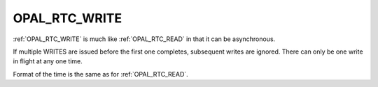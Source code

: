 .. _OPAL_RTC_WRITE:

OPAL_RTC_WRITE
==============

:ref:`OPAL_RTC_WRITE` is much like :ref:`OPAL_RTC_READ` in that it can be asynchronous.

If multiple WRITES are issued before the first one completes, subsequent
writes are ignored. There can only be one write in flight at any one time.

Format of the time is the same as for :ref:`OPAL_RTC_READ`.
